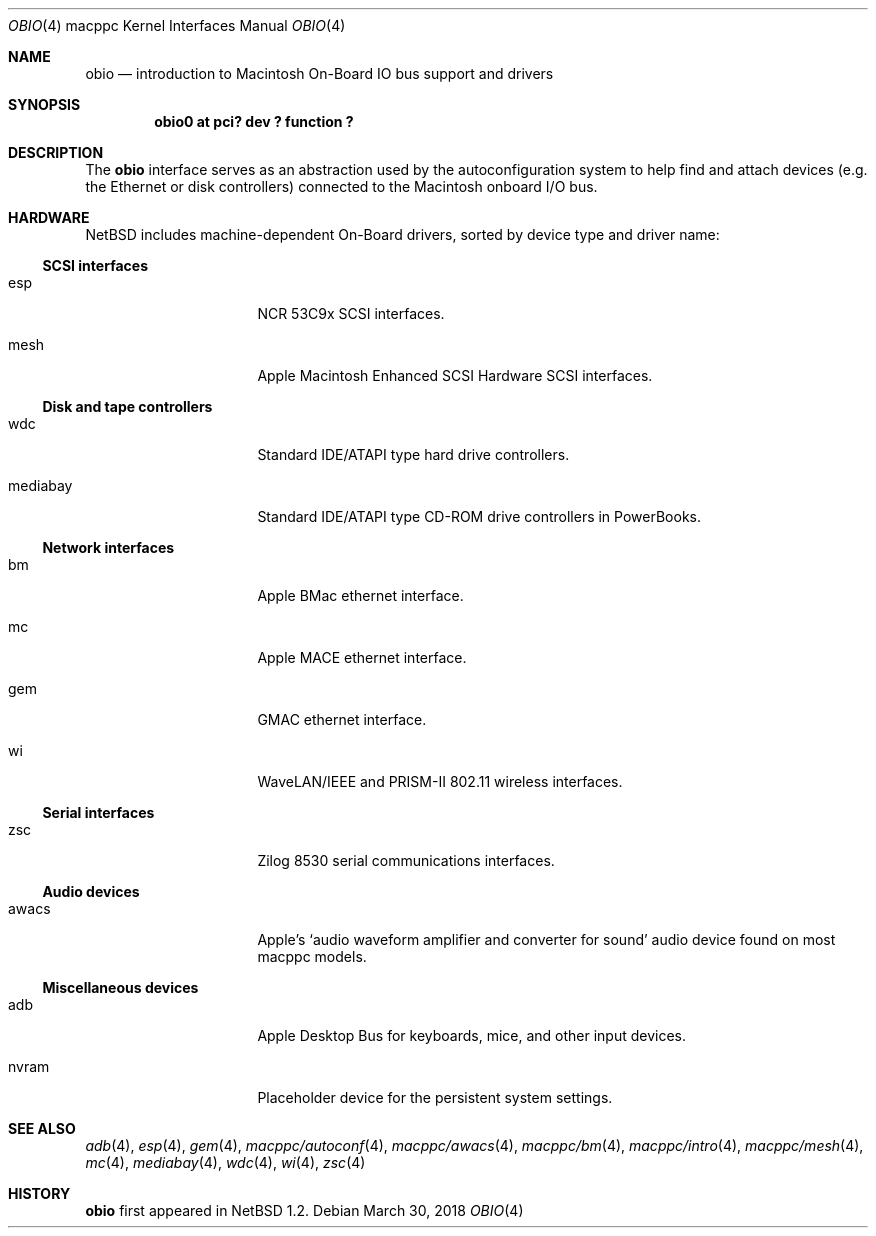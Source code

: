 .\"	$NetBSD: obio.4,v 1.9 2018/03/30 13:54:24 sevan Exp $
.\"
.\" Copyright (c) 2003 Alex Zepeda <zipzippy@sonic.net>
.\" All rights reserved.
.\"
.\" Redistribution and use in source and binary forms, with or without
.\" modification, are permitted provided that the following conditions
.\" are met:
.\" 1. Redistributions of source code must retain the above copyright
.\"    notice, this list of conditions and the following disclaimer.
.\" 2. Redistributions in binary form must reproduce the above copyright
.\"    notice, this list of conditions and the following disclaimer in the
.\"    documentation and/or other materials provided with the distribution.
.\" 3. All advertising materials mentioning features or use of this software
.\"    must display the following acknowledgement:
.\"      This product includes software developed by Alex Zepeda.
.\" 4. The name of the author may not be used to endorse or promote products
.\"    derived from this software without specific prior written permission.
.\"
.\" THIS SOFTWARE IS PROVIDED BY THE AUTHOR ``AS IS'' AND ANY EXPRESS OR
.\" IMPLIED WARRANTIES, INCLUDING, BUT NOT LIMITED TO, THE IMPLIED WARRANTIES
.\" OF MERCHANTABILITY AND FITNESS FOR A PARTICULAR PURPOSE ARE DISCLAIMED.
.\" IN NO EVENT SHALL THE AUTHOR BE LIABLE FOR ANY DIRECT, INDIRECT,
.\" INCIDENTAL, SPECIAL, EXEMPLARY, OR CONSEQUENTIAL DAMAGES (INCLUDING, BUT
.\" NOT LIMITED TO, PROCUREMENT OF SUBSTITUTE GOODS OR SERVICES; LOSS OF USE,
.\" DATA, OR PROFITS; OR BUSINESS INTERRUPTION) HOWEVER CAUSED AND ON ANY
.\" THEORY OF LIABILITY, WHETHER IN CONTRACT, STRICT LIABILITY, OR TORT
.\" (INCLUDING NEGLIGENCE OR OTHERWISE) ARISING IN ANY WAY OUT OF THE USE OF
.\" THIS SOFTWARE, EVEN IF ADVISED OF THE POSSIBILITY OF SUCH DAMAGE.
.\"
.Dd March 30, 2018
.Dt OBIO 4 macppc
.Os
.Sh NAME
.Nm obio
.Nd introduction to Macintosh On-Board IO bus support and drivers
.Sh SYNOPSIS
.Cd "obio0 at pci? dev ? function ?"
.Sh DESCRIPTION
The
.Nm
interface serves as an abstraction used by the autoconfiguration
system to help find and attach devices (e.g. the Ethernet or disk
controllers) connected to the Macintosh onboard I/O bus.
.Sh HARDWARE
.Nx
includes machine-dependent
.Tn On-Board
drivers, sorted by device type and driver name:
.Ss SCSI interfaces
.Bl -tag -width burgundy -offset indent
.It esp
NCR 53C9x
.Tn SCSI
interfaces.
.It mesh
Apple Macintosh Enhanced SCSI Hardware
.Tn SCSI
interfaces.
.El
.Ss Disk and tape controllers
.Bl -tag -width burgundy -offset indent
.It wdc
Standard IDE/ATAPI type hard drive controllers.
.It mediabay
Standard IDE/ATAPI type CD-ROM drive controllers in PowerBooks.
.El
.Ss Network interfaces
.Bl -tag -width burgundy -offset indent
.It bm
Apple BMac ethernet interface.
.It mc
Apple MACE ethernet interface.
.It gem
GMAC ethernet interface.
.It wi
WaveLAN/IEEE and PRISM-II 802.11 wireless interfaces.
.El
.Ss Serial interfaces
.Bl -tag -width burgundy -offset indent
.It zsc
Zilog 8530 serial communications interfaces.
.El
.Ss Audio devices
.Bl -tag -width burgundy -offset indent
.It awacs
Apple's
.Sq "audio waveform amplifier and converter for sound"
audio device found on most macppc models.
.El
.Ss Miscellaneous devices
.Bl -tag -width burgundy -offset indent
.It adb
Apple Desktop Bus for keyboards, mice, and other input devices.
.It nvram
Placeholder device for the persistent system settings.
.El
.Sh SEE ALSO
.Xr adb 4 ,
.Xr esp 4 ,
.Xr gem 4 ,
.Xr macppc/autoconf 4 ,
.Xr macppc/awacs 4 ,
.Xr macppc/bm 4 ,
.Xr macppc/intro 4 ,
.Xr macppc/mesh 4 ,
.Xr mc 4 ,
.Xr mediabay 4 ,
.Xr wdc 4 ,
.Xr wi 4 ,
.Xr zsc 4
.Sh HISTORY
.Nm
first appeared in
.Nx 1.2 .
